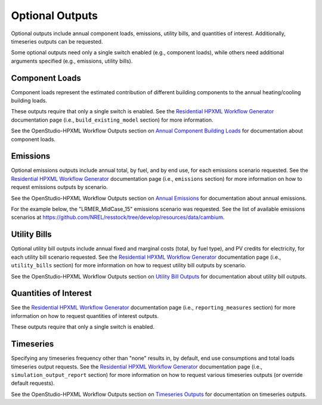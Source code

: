 .. _optional_outputs:

Optional Outputs
================

Optional outputs include annual component loads, emissions, utility bills, and quantities of interest.
Additionally, timeseries outputs can be requested.

Some optional outputs need only a single switch enabled (e.g., component loads), while others need additional arguments specified (e.g., emissions, utility bills).

Component Loads
***************

Component loads represent the estimated contribution of different building components to the annual heating/cooling building loads.

.. csv-table::
   :file: ../../../../test/base_results/outputs/component_loads.csv

These outputs require that only a single switch is enabled.
See the `Residential HPXML Workflow Generator <https://buildstockbatch.readthedocs.io/en/latest/workflow_generators/residential_hpxml.html>`_ documentation page (i.e., ``build_existing_model`` section) for more information.

See the OpenStudio-HPXML Workflow Outputs section on `Annual Component Building Loads <https://openstudio-hpxml.readthedocs.io/en/latest/workflow_outputs.html#annual-component-building-loads>`_ for documentation about component loads.

Emissions
*********

Optional emissions outputs include annual total, by fuel, and by end use, for each emissions scenario requested.
See the `Residential HPXML Workflow Generator <https://buildstockbatch.readthedocs.io/en/latest/workflow_generators/residential_hpxml.html>`_ documentation page (i.e., ``emissions`` section) for more information on how to request emissions outputs by scenario.

See the OpenStudio-HPXML Workflow Outputs section on `Annual Emissions <https://openstudio-hpxml.readthedocs.io/en/latest/workflow_outputs.html#annual-emissions>`_ for documentation about annual emissions.

For the example below, the "LRMER_MidCase_15" emissions scenario was requested.
See the list of available emissions scenarios at https://github.com/NREL/resstock/tree/develop/resources/data/cambium.

.. csv-table::
   :file: ../../../../test/base_results/outputs/emissions.csv

Utility Bills
*************

Optional utility bill outputs include annual fixed and marginal costs (total, by fuel type), and PV credits for electricity, for each utility bill scenario requested.
See the `Residential HPXML Workflow Generator <https://buildstockbatch.readthedocs.io/en/latest/workflow_generators/residential_hpxml.html>`_ documentation page (i.e., ``utility_bills`` section) for more information on how to request utility bill outputs by scenario.

See the OpenStudio-HPXML Workflow Outputs section on `Utility Bill Outputs <https://openstudio-hpxml.readthedocs.io/en/latest/workflow_outputs.html#utility-bill-outputs>`_ for documentation about utility bill outputs.

.. csv-table::
   :file: ../../../../test/base_results/outputs/utility_bills.csv

Quantities of Interest
**********************

See the `Residential HPXML Workflow Generator <https://buildstockbatch.readthedocs.io/en/latest/workflow_generators/residential_hpxml.html>`_ documentation page (i.e., ``reporting_measures`` section) for more information on how to request quantities of interest outputs.

.. csv-table::
   :file: ../../../../test/base_results/outputs/qoi_report.csv

These outputs require that only a single switch is enabled.

Timeseries
**********

Specifying any timeseries frequency other than "none" results in, by default, end use consumptions and total loads timeseries output requests.
See the `Residential HPXML Workflow Generator <https://buildstockbatch.readthedocs.io/en/latest/workflow_generators/residential_hpxml.html>`_ documentation page (i.e., ``simulation_output_report`` section) for more information on how to request various timeseries outputs (or override default requests).

See the OpenStudio-HPXML Workflow Outputs section on `Timeseries Outputs <https://openstudio-hpxml.readthedocs.io/en/latest/workflow_outputs.html#timeseries-outputs>`_ for documentation on timeseries outputs.
